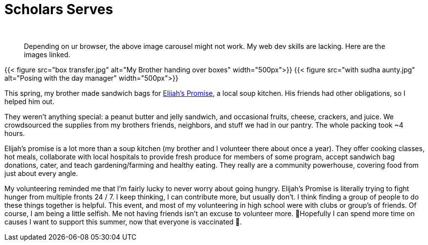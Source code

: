 = Scholars Serves
:author:
:bigimg: [{"desc"=>"My Brother", "src"=>"box transfer.jpg"}, {"desc"=>"Volunteer Coordinator", "src"=>"with sudha aunty.jpg"}]
:date: 2021-05-09 20:24:48 -0400
:image: /posts/2021-05-09-scholars-serves/box transfer.jpg
:subtitle:
:tags: ["scholars"]
:type:

____
Depending on ur browser, the above image carousel might not work.
My web dev skills are lacking.
Here are the images linked.
____

{{< figure src="box transfer.jpg" alt="My Brother handing over boxes" width="500px">}} {{< figure src="with sudha aunty.jpg" alt="Posing with the day manager" width="500px">}}

This spring, my brother made sandwich bags for https://elijahspromise.org/[Elijah's Promise], a local soup kitchen.
His friends had other obligations, so I helped him out.

They weren't anything special: a peanut butter and jelly sandwich, and occasional fruits, cheese, crackers, and juice.
We crowdsourced the supplies from my brothers friends, neighbors, and stuff we had in our pantry.
The whole packing took ~4 hours.

Elijah's promise is a lot more than a soup kitchen (my brother and I volunteer there about once a year).
They offer cooking classes, hot meals, collaborate with local hospitals to provide fresh produce for members of some program, accept sandwich bag donations, cater, and teach gardening/farming and healthy eating.
They really are a community powerhouse, covering food from just about every angle.

My volunteering reminded me that I'm fairly lucky to never worry about going hungry.
Elijah's Promise is literally trying to fight hunger from multiple fronts 24 / 7.
I keep thinking, I can contribute more, but usually don't.
I think finding a group of people to do these things together is helpful.
This event, and most of my volunteering in high school were with clubs or group's of friends.
Of course, I am being a little selfish.
Me not having friends isn't an excuse to volunteer more.
🤞Hopefully I can spend more time on causes I want to support this summer, now that everyone is vaccinated 💉.
